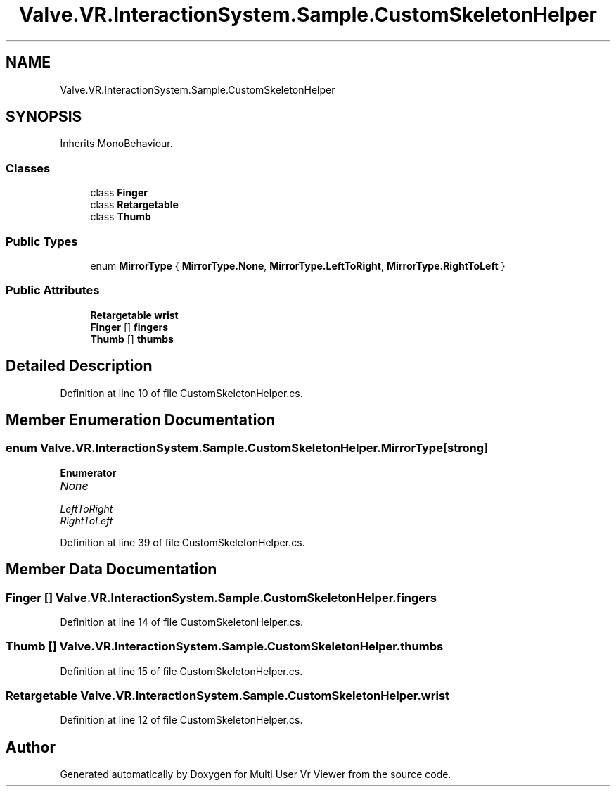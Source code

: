.TH "Valve.VR.InteractionSystem.Sample.CustomSkeletonHelper" 3 "Sat Jul 20 2019" "Version https://github.com/Saurabhbagh/Multi-User-VR-Viewer--10th-July/" "Multi User Vr Viewer" \" -*- nroff -*-
.ad l
.nh
.SH NAME
Valve.VR.InteractionSystem.Sample.CustomSkeletonHelper
.SH SYNOPSIS
.br
.PP
.PP
Inherits MonoBehaviour\&.
.SS "Classes"

.in +1c
.ti -1c
.RI "class \fBFinger\fP"
.br
.ti -1c
.RI "class \fBRetargetable\fP"
.br
.ti -1c
.RI "class \fBThumb\fP"
.br
.in -1c
.SS "Public Types"

.in +1c
.ti -1c
.RI "enum \fBMirrorType\fP { \fBMirrorType\&.None\fP, \fBMirrorType\&.LeftToRight\fP, \fBMirrorType\&.RightToLeft\fP }"
.br
.in -1c
.SS "Public Attributes"

.in +1c
.ti -1c
.RI "\fBRetargetable\fP \fBwrist\fP"
.br
.ti -1c
.RI "\fBFinger\fP [] \fBfingers\fP"
.br
.ti -1c
.RI "\fBThumb\fP [] \fBthumbs\fP"
.br
.in -1c
.SH "Detailed Description"
.PP 
Definition at line 10 of file CustomSkeletonHelper\&.cs\&.
.SH "Member Enumeration Documentation"
.PP 
.SS "enum \fBValve\&.VR\&.InteractionSystem\&.Sample\&.CustomSkeletonHelper\&.MirrorType\fP\fC [strong]\fP"

.PP
\fBEnumerator\fP
.in +1c
.TP
\fB\fINone \fP\fP
.TP
\fB\fILeftToRight \fP\fP
.TP
\fB\fIRightToLeft \fP\fP
.PP
Definition at line 39 of file CustomSkeletonHelper\&.cs\&.
.SH "Member Data Documentation"
.PP 
.SS "\fBFinger\fP [] Valve\&.VR\&.InteractionSystem\&.Sample\&.CustomSkeletonHelper\&.fingers"

.PP
Definition at line 14 of file CustomSkeletonHelper\&.cs\&.
.SS "\fBThumb\fP [] Valve\&.VR\&.InteractionSystem\&.Sample\&.CustomSkeletonHelper\&.thumbs"

.PP
Definition at line 15 of file CustomSkeletonHelper\&.cs\&.
.SS "\fBRetargetable\fP Valve\&.VR\&.InteractionSystem\&.Sample\&.CustomSkeletonHelper\&.wrist"

.PP
Definition at line 12 of file CustomSkeletonHelper\&.cs\&.

.SH "Author"
.PP 
Generated automatically by Doxygen for Multi User Vr Viewer from the source code\&.
